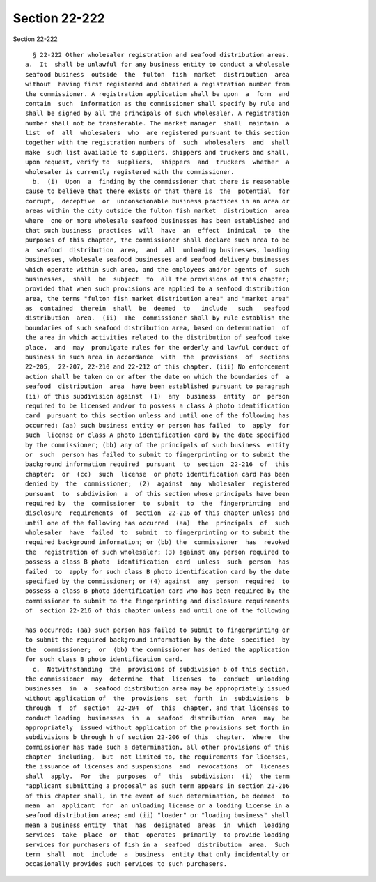 Section 22-222
==============

Section 22-222 ::    
        
     
        § 22-222 Other wholesaler registration and seafood distribution areas.
      a.  It  shall be unlawful for any business entity to conduct a wholesale
      seafood business  outside  the  fulton  fish  market  distribution  area
      without  having first registered and obtained a registration number from
      the commissioner. A registration application shall be upon  a  form  and
      contain  such  information as the commissioner shall specify by rule and
      shall be signed by all the principals of such wholesaler. A registration
      number shall not be transferable. The market manager  shall  maintain  a
      list  of  all  wholesalers  who  are registered pursuant to this section
      together with the registration numbers of  such  wholesalers  and  shall
      make  such list available to suppliers, shippers and truckers and shall,
      upon request, verify to  suppliers,  shippers  and  truckers  whether  a
      wholesaler is currently registered with the commissioner.
        b.  (i)  Upon  a  finding by the commissioner that there is reasonable
      cause to believe that there exists or that there is  the  potential  for
      corrupt,  deceptive  or  unconscionable business practices in an area or
      areas within the city outside the fulton fish market  distribution  area
      where  one or more wholesale seafood businesses has been established and
      that such business  practices  will  have  an  effect  inimical  to  the
      purposes of this chapter, the commissioner shall declare such area to be
      a  seafood  distribution  area,  and  all  unloading businesses, loading
      businesses, wholesale seafood businesses and seafood delivery businesses
      which operate within such area, and the employees and/or agents of  such
      businesses,  shall  be  subject  to  all the provisions of this chapter;
      provided that when such provisions are applied to a seafood distribution
      area, the terms "fulton fish market distribution area" and "market area"
      as  contained  therein  shall  be  deemed  to   include   such   seafood
      distribution  area.  (ii)  The  commissioner shall by rule establish the
      boundaries of such seafood distribution area, based on determination  of
      the area in which activities related to the distribution of seafood take
      place,  and  may  promulgate rules for the orderly and lawful conduct of
      business in such area in accordance  with  the  provisions  of  sections
      22-205,  22-207, 22-210 and 22-212 of this chapter. (iii) No enforcement
      action shall be taken on or after the date on which the boundaries of  a
      seafood  distribution  area  have been established pursuant to paragraph
      (ii) of this subdivision against  (1)  any  business  entity  or  person
      required to be licensed and/or to possess a class A photo identification
      card  pursuant to this section unless and until one of the following has
      occurred: (aa) such business entity or person has failed  to  apply  for
      such  license or class A photo identification card by the date specified
      by the commissioner; (bb) any of the principals of such business  entity
      or  such  person has failed to submit to fingerprinting or to submit the
      background information required  pursuant  to  section  22-216  of  this
      chapter;  or  (cc)  such  license  or photo identification card has been
      denied by  the  commissioner;  (2)  against  any  wholesaler  registered
      pursuant  to  subdivision  a  of this section whose principals have been
      required by  the  commissioner  to  submit  to  the  fingerprinting  and
      disclosure  requirements  of  section  22-216 of this chapter unless and
      until one of the following has occurred  (aa)  the  principals  of  such
      wholesaler  have  failed  to  submit  to fingerprinting or to submit the
      required background information; or (bb) the  commissioner  has  revoked
      the  registration of such wholesaler; (3) against any person required to
      possess a class B photo  identification  card  unless  such  person  has
      failed  to  apply for such class B photo identification card by the date
      specified by the commissioner; or (4) against  any  person  required  to
      possess a class B photo identification card who has been required by the
      commissioner to submit to the fingerprinting and disclosure requirements
      of  section 22-216 of this chapter unless and until one of the following
    
      has occurred: (aa) such person has failed to submit to fingerprinting or
      to submit the required background information by the date  specified  by
      the  commissioner;  or  (bb) the commissioner has denied the application
      for such class B photo identification card.
        c.  Notwithstanding  the  provisions of subdivision b of this section,
      the commissioner  may  determine  that  licenses  to  conduct  unloading
      businesses  in  a  seafood distribution area may be appropriately issued
      without application of  the  provisions  set  forth  in  subdivisions  b
      through  f  of  section  22-204  of  this  chapter, and that licenses to
      conduct loading  businesses  in  a  seafood  distribution  area  may  be
      appropriately  issued without application of the provisions set forth in
      subdivisions b through h of section 22-206 of this  chapter.  Where  the
      commissioner has made such a determination, all other provisions of this
      chapter  including,  but  not limited to, the requirements for licenses,
      the issuance of licenses and suspensions  and  revocations  of  licenses
      shall  apply.  For  the  purposes  of  this  subdivision:  (i)  the term
      "applicant submitting a proposal" as such term appears in section 22-216
      of this chapter shall, in the event of such determination, be deemed  to
      mean  an  applicant  for  an unloading license or a loading license in a
      seafood distribution area; and (ii) "loader" or "loading business" shall
      mean a business entity  that  has  designated  areas  in  which  loading
      services  take  place  or  that  operates  primarily  to provide loading
      services for purchasers of fish in a  seafood  distribution  area.  Such
      term  shall  not  include  a  business  entity that only incidentally or
      occasionally provides such services to such purchasers.
    
    
    
    
    
    
    